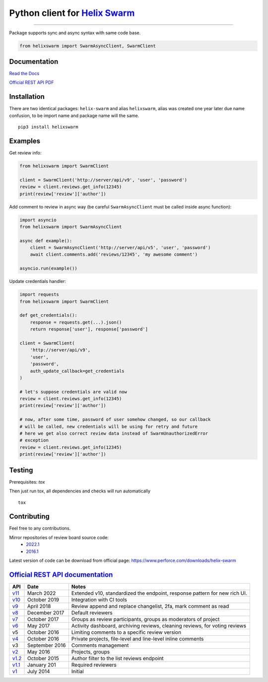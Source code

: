 Python client for `Helix Swarm <https://www.perforce.com/manuals/swarm/>`_
==========================================================================

|Build status|
|Docs status|
|Coverage status|
|Version status|
|Downloads status 1|
|Downloads status 2|

.. |Build status|
   image:: https://github.com/pbelskiy/helix-swarm/workflows/Tests/badge.svg
.. |Docs status|
   image:: https://readthedocs.org/projects/helix-swarm/badge/?version=latest
.. |Coverage status|
   image:: https://img.shields.io/coveralls/github/pbelskiy/helix-swarm?label=Coverage
.. |Version status|
   image:: https://img.shields.io/pypi/pyversions/helix-swarm?label=Python
.. |Downloads status 1|
    image:: https://img.shields.io/pypi/dm/helix-swarm?color=1&label=Downloads
.. |Downloads status 2|
    image:: https://img.shields.io/pypi/dm/helixswarm?color=1&label=Downloads

----

Package supports sync and async syntax with same code base.

.. code:: python

    from helixswarm import SwarmAsyncClient, SwarmClient

Documentation
-------------

`Read the Docs <https://helix-swarm.readthedocs.io/en/latest/>`_

`Official REST API PDF <https://github.com/pbelskiy/helix-swarm/blob/master/docs/swarm.pdf>`_

Installation
------------

There are two identical packages: ``helix-swarm`` and alias ``helixswarm``, alias
was created one year later due name confusion, to be import name and package name will the same.

::

    pip3 install helixswarm

Examples
--------

Get review info:

.. code:: python

    from helixswarm import SwarmClient

    client = SwarmClient('http://server/api/v9', 'user', 'password')
    review = client.reviews.get_info(12345)
    print(review['review']['author'])

Add comment to review in async way (be careful ``SwarmAsyncClient`` must be called inside async function):

.. code:: python

    import asyncio
    from helixswarm import SwarmAsyncClient

    async def example():
        client = SwarmAsyncClient('http://server/api/v5', 'user', 'password')
        await client.comments.add('reviews/12345', 'my awesome comment')

    asyncio.run(example())


Update credentials handler:

.. code:: python

    import requests
    from helixswarm import SwarmClient

    def get_credentials():
        response = requests.get(...).json()
        return response['user'], response['password']

    client = SwarmClient(
        'http://server/api/v9',
        'user',
        'password',
        auth_update_callback=get_credentials
    )

    # let's suppose credentials are valid now
    review = client.reviews.get_info(12345)
    print(review['review']['author'])

    # now, after some time, password of user somehow changed, so our callback
    # will be called, new credentials will be using for retry and future
    # here we get also correct review data instead of SwarmUnauthorizedError
    # exception
    review = client.reviews.get_info(12345)
    print(review['review']['author'])

Testing
-------

Prerequisites: `tox`

Then just run tox, all dependencies and checks will run automatically

::

    tox

Contributing
------------

Feel free to any contributions.

Mirror repositories of review board source code:
  - `2022.1 <https://github.com/dfrees/swarm>`_
  - `2016.1 <https://github.com/stewartlord/swarm>`_

Latest version of code can be download from official page:
https://www.perforce.com/downloads/helix-swarm

`Official REST API documentation <https://www.perforce.com/manuals/swarm/Content/Swarm/swarm-apidoc.html>`_
-----------------------------------------------------------------------------------------------------------

+------------+----------------+-----------------------------------------------------------------------------+
| API        | Date           | Notes                                                                       |
+============+================+=============================================================================+
| `v11`_     | March 2022     | Extended v10, standardized the endpoint, response pattern for  new rich UI. |
+------------+----------------+-----------------------------------------------------------------------------+
| `v10`_     | October 2019   | Integration with CI tools                                                   |
+------------+----------------+-----------------------------------------------------------------------------+
| `v9`_      | April 2018     | Review append and replace changelist, 2fa, mark comment as read             |
+------------+----------------+-----------------------------------------------------------------------------+
| `v8`_      | December 2017  | Default reviewers                                                           |
+------------+----------------+-----------------------------------------------------------------------------+
| `v7`_      | October 2017   | Groups as review participants, groups as moderators of project              |
+------------+----------------+-----------------------------------------------------------------------------+
| `v6`_      | May 2017       | Activity dashboard, archiving reviews, cleaning reviews, for voting reviews |
+------------+----------------+-----------------------------------------------------------------------------+
| v5         | October 2016   | Limiting comments to a specific review version                              |
+------------+----------------+-----------------------------------------------------------------------------+
| `v4`_      | October 2016   | Private projects, file-level and line-level inline comments                 |
+------------+----------------+-----------------------------------------------------------------------------+
| v3         | September 2016 | Comments management                                                         |
+------------+----------------+-----------------------------------------------------------------------------+
| `v2`_      | May 2016       | Projects, groups                                                            |
+------------+----------------+-----------------------------------------------------------------------------+
| `v1.2`_    | October 2015   | Author filter to the list reviews endpoint                                  |
+------------+----------------+-----------------------------------------------------------------------------+
| `v1.1`_    | January 201    | Required reviewers                                                          |
+------------+----------------+-----------------------------------------------------------------------------+
| `v1`_      | July 2014      | Initial                                                                     |
+------------+----------------+-----------------------------------------------------------------------------+

.. _v11: https://www.perforce.com/manuals/swarm/Content/Swarm/swarm-apidoc_endpoints-v-current.html
.. _v10: https://www.perforce.com/manuals/swarm/Content/Swarm/swarm-apidoc_endpoints-v10.html
.. _v9: https://www.perforce.com/manuals/v19.1/swarm/Content/Swarm/swarm-apidoc.html
.. _v8: https://www.perforce.com/manuals/v17.4/swarm/#Swarm/swarm-apidoc.html
.. _v7: https://www.perforce.com/manuals/v17.3/swarm/index.html#Swarm/swarm-apidoc.html
.. _v6: https://www.perforce.com/manuals/v17.2/swarm/api.html
.. _v4: https://www.perforce.com/perforce/r16.2/manuals/swarm/api.html
.. _v2: https://www.perforce.com/perforce/r16.1/manuals/swarm/api.html
.. _v1.2: https://www.perforce.com/perforce/r15.3/manuals/swarm/api.html
.. _v1.1: https://www.perforce.com/perforce/r14.4/manuals/swarm/api.html
.. _v1: https://www.perforce.com/perforce/r14.3/manuals/swarm/api.html
